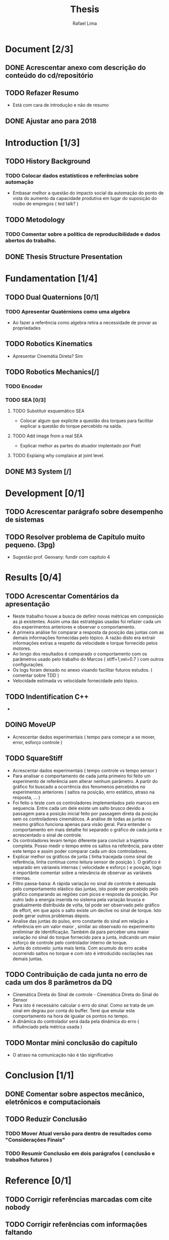#+TITLE: Thesis 
#+AUTHOR: Rafael Lima
#+TODO: TODO DOING | DONE

* Document [2/3]
** DONE Acrescentar anexo com descrição do conteúdo do cd/repositório
** TODO Refazer Resumo
 * Está com cara de introdução e não de resumo
** DONE Ajustar ano para 2018
* Introduction [1/3]
** TODO History Background
*** TODO Colocar dados estatísticos e referências sobre automação
 * Embasar melhor a questão do impacto social da automação do ponto de vista do aumento da capacidade produtiva em lugar do suposição do roubo de empregos ( ted talk? )
** TODO Metodology
*** TODO Comentar sobre a política de reproducibilidade e dados abertos do trabalho.
** DONE Thesis Structure Presentation
* Fundamentation [1/4]
** TODO Dual Quaternions [0/1]
*** TODO Apresentar Quatérnions como uma algebra
 * Ao fazer a referência como algebra retira a necessidade de provar as propriedades
** TODO Robotics Kinematics
 * Apresentar Cinemátia Direta? Sim
** TODO Robotics Mechanics[/]
*** TODO Encoder
*** TODO SEA [0/3]
**** TODO Substituir esquemático SEA
 * Colocar algum que explicite a questão dos torques para facilitar explicar a questão do torque percebido na saída.
**** TODO Add image from a real SEA
 * Explicar melhor as partes do atuador implentado por Pratt
**** TODO Explaing why complaice at joint level.
** DONE M3 System [/] 
* Development [0/1]
** TODO Acrescentar parágrafo sobre desempenho de sistemas
** TODO Resolver problema de Capítulo muito pequeno. (3pg)
 * Sugestão prof. Geovany: fundir com capitulo 4
* Results [0/4]
** TODO Acrescentar Comentários da apresentação
 * Neste trabalho houve a busca de definir novas métricas em composição as já existentes. Assim uma das estratégias usadas foi refazer cada um dos experimentos anteriores e observar o comportamento.
 * A primeira análise foi comparar a resposta da posição das juntas com as demais informações fornecidas pelo tópico. A razão disto era extrair informações extras a respeito da velocidade e torque fornecido pelos motores.
 * Ao longo dos resultados é comparado o comportamento com os parâmetros usado pelo trabalho do Marcos ( stiff=1,vel=0.7 ) com outros configurações.
 * Os logs foram deixado no anexo visando facilitar futuros estudos. ( comentar sobre TDD )
 * Velocidade estimada vs velocidade fornecidade pelo tópico.
** TODO Indentification C++ 
 * 
** DOING MoveUP
 * Acrescentar dados experimentais ( tempo para começar a se mover, error, esforço controle )
** TODO SquareStiff
 * Acrescentar dados experimentais ( tempo controle vs tempo sensor )
 * Para analisar o comportamento de cada junta primeiro foi feito um experimento de referência sem alterar nenhum parâmetro. A partir do gráfico foi buscado a ocorrência dos fenomenos percebidos no experimentos anteriores ( saltos na posição, erro estático, atraso na resposta, ... )
 * Foi feito o teste com os controladores implementados pelo marcos em sequencia. Entre cada um dele existe um salto brusco devido a passagem para a posição inicial feito por passagem direta da posição sem os controladores cinemáticos. A análise de todas as juntas no mesmo gráfico funciona apenas para visão geral. Para entender o comportamento em mais detalhe foi separado o gráfico de cada junta e acrescentado o sinal de controle.
 * Os controladores levam tempo diferente para concluir a trajetória completa. Posso medir o tempo entre os saltos na referência, para obter este tempo e assim poder comparar cada um dos controladores.
 * Explicar melhor os gráficos de junta ( linha tracejada como sinal de referência, linha contínua como leitura sensor de posição ). O gráfico é separado em váriaveis internas ( velocidade e esforço ) e posição, logo é importânte comentar sobre a relevância de observar as variáveis internas.
 * Filtro passa-baixa: A rápida variação no sinal de controle é atenuada pelo comportamento elástico das juntas, isto pode ser percebido pelo gráfico comparando as regiões com picos e resposta da posição. Por outro lado a energia inserida no sistema pela variação brusca e gradualmente distríbuida de volta, tal pode ser observado pelo gráfico de effort, em que após o salto existe um declive no sinal de torque. Isto pode gerar outros problemas depois.
 * Analise das juntas do pulso, erro constante do sinal em relação a referência em um valor maior , similar ao observado no experimento preliminar de identificação. Também dá para perceber uma maior variação no sinal do torque fornecido para a junta, indicando um maior esforço de controle pelo controlador interno de torque.
 * Junta do cotovelo: junta mais lenta. Com acumulo do erro acaba ocorrendo saltos no torque e com isto é introduzido oscilações nas demais juntas.
** TODO Contribuição de cada junta no erro de cada um dos 8 parâmetros da DQ
 * Cinemática Direta do Sinal de controle - Cinemática Direta do Sinal do Sensor
 * Para isto é necessário calcular o erro do sinal. Como se trata de um sinal em degrau por conta do buffer. Terei que emular este comportamento na hora de igualar os pontos no tempo.
 * A dinâmica do controlador será dada pela dinâmica do erro ( influênciado pela métrica usada )
** TODO Montar mini conclusão do capítulo
 * O atraso na comunicação não é tão significativo
* Conclusion [1/1]
** DONE Comentar sobre aspectos mecânico, eletrônicos e computacionais
** TODO Reduzir Conclusão
*** TODO Mover Atual versão para dentro de resultados como "Considerações Finais"
*** TODO Resumir Conclusão em dois parágrafos ( conclusão e trabalhos futuros )
* Reference [0/1]
** TODO Corrigir referências marcadas com cite nobody
** TODO Corrigir referências com informações faltando
